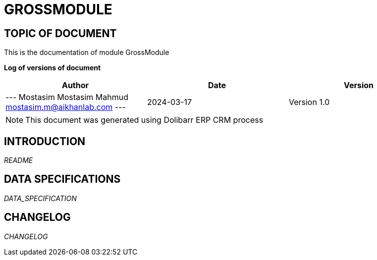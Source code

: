 = GROSSMODULE =
:subtitle: GROSSMODULE DOCUMENTATION
:source-highlighter: rouge
:companyname: A I Khan Lab Ltd.
:corpname: A I Khan Lab Ltd.
:orgname: A I Khan Lab Ltd.
:creator: Mostasim Mostasim Mahmud
:title: Documentation of module GrossModule
:subject: This document is the document of module GrossModule.
:keywords: GrossModule
// Date du document :
:docdate: 2024-03-17
:toc: manual
:toc-placement: preamble


== TOPIC OF DOCUMENT

This is the documentation of module GrossModule


*Log of versions of document*

[options="header",format="csv"]
|=== 
Author, Date, Version
--- Mostasim Mostasim Mahmud  mostasim.m@aikhanlab.com ---, 2024-03-17, Version 1.0
|===


[NOTE]
==============
This document was generated using Dolibarr ERP CRM process
==============


:toc: manual
:toc-placement: preamble

<<<

== INTRODUCTION

//include::README.md[]
__README__

== DATA SPECIFICATIONS

__DATA_SPECIFICATION__


== CHANGELOG

//include::ChangeLog.md[]
__CHANGELOG__

